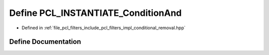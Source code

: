 .. _exhale_define_conditional__removal_8hpp_1ad7bdf6bc59f9ef3a9b9dddb77c615f14:

Define PCL_INSTANTIATE_ConditionAnd
===================================

- Defined in :ref:`file_pcl_filters_include_pcl_filters_impl_conditional_removal.hpp`


Define Documentation
--------------------


.. doxygendefine:: PCL_INSTANTIATE_ConditionAnd
